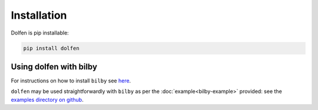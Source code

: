 ============
Installation
============

Dolfen is pip installable:

.. code-block:: python

    pip install dolfen

Using dolfen with bilby
=======================

For instructions on how to install ``bilby`` see `here <https://lscsoft.docs.ligo.org/bilby/index.html>`_.

``dolfen`` may be used straightforwardly with ``bilby`` as per the :doc:`example<bilby-example>` provided: see the `examples directory on github <https://github.com/jethrolinley/dolfen/tree/main/examples>`_.
